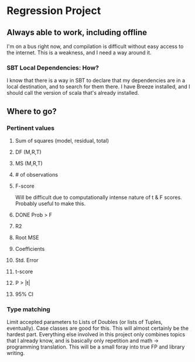 * Regression Project
** Always able to work, including offline
   I'm on a bus right now, and compilation is difficult without easy
   access to the internet. This is a weakness, and I need a way around
   it.
*** SBT Local Dependencies: How?
    I know that there is a way in SBT to declare that my dependencies
    are in a local destination, and to search for them there. I have
    Breeze installed, and I should call the version of scala that's
    already installed.
** Where to go?
*** Pertinent values
**** Sum of squares (model, residual, total)
**** DF (M,R,T)
**** MS (M,R,T)
**** # of observations
**** F-score
     Will be difficult due to computationally intense nature of t & F scores.
     Probably useful to make this.
**** DONE Prob > F
**** R2
**** Root MSE
**** Coefficients
**** Std. Error
**** t-score
**** P > |t|
**** 95% CI
*** Type matching
    Limit accepted parameters to Lists of Doubles (or lists of Tuples,
    eventually). Case classes are good for this.
    This will almost certainly be the hardest part. Everything else involved in
    this project only combines topics that I already know, and is basically only
    repetition and math -> programming translation. This will be a small foray
    into true FP and library writing.
